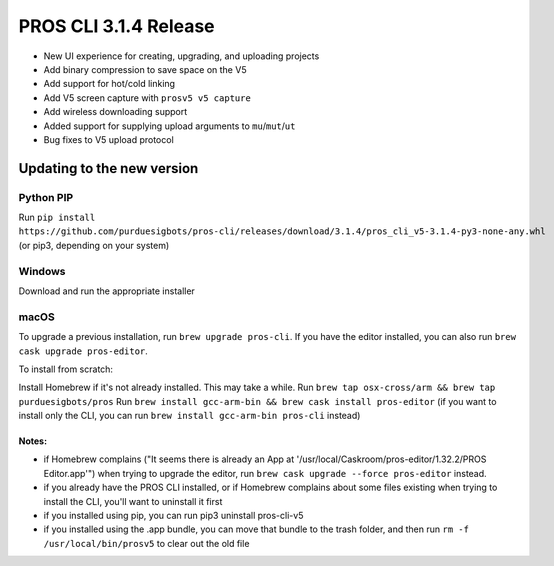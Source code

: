 ======================
PROS CLI 3.1.4 Release
======================

.. post:: 18 February, 2019
   :tags: blog, cli-release

- New UI experience for creating, upgrading, and uploading projects
- Add binary compression to save space on the V5
- Add support for hot/cold linking
- Add V5 screen capture with ``prosv5 v5 capture``
- Add wireless downloading support
- Added support for supplying upload arguments to ``mu``/``mut``/``ut``
- Bug fixes to V5 upload protocol

Updating to the new version
===========================

Python PIP
----------

Run ``pip install https://github.com/purduesigbots/pros-cli/releases/download/3.1.4/pros_cli_v5-3.1.4-py3-none-any.whl`` (or pip3, depending on your system)

Windows
-------

Download and run the appropriate installer

macOS
-----

To upgrade a previous installation, run ``brew upgrade pros-cli``.
If you have the editor installed, you can also run ``brew cask upgrade pros-editor``.

To install from scratch:

Install Homebrew if it's not already installed. This may take a while.
Run ``brew tap osx-cross/arm && brew tap purduesigbots/pros``
Run ``brew install gcc-arm-bin && brew cask install pros-editor`` (if you want to install only the CLI, you can run ``brew install gcc-arm-bin pros-cli`` instead)

Notes:
~~~~~~

- if Homebrew complains ("It seems there is already an App at '/usr/local/Caskroom/pros-editor/1.32.2/PROS Editor.app'") when trying to upgrade the editor, run ``brew cask upgrade --force pros-editor`` instead.
- if you already have the PROS CLI installed, or if Homebrew complains about some files existing when trying to install the CLI, you'll want to uninstall it first
- if you installed using pip, you can run pip3 uninstall pros-cli-v5
- if you installed using the .app bundle, you can move that bundle to the trash folder, and then run ``rm -f /usr/local/bin/prosv5`` to clear out the old file
